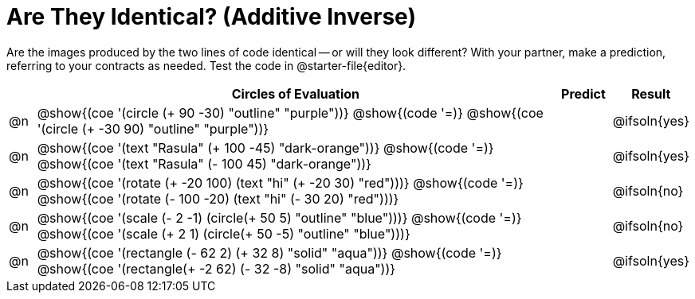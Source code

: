 [.landscape]
= Are They Identical? (Additive Inverse)

Are the images produced by the two lines of code identical -- or will they look different? With your partner, make a prediction, referring to your contracts as needed. Test the code in @starter-file{editor}.

++++
<style>
div.circleevalsexp { width: auto; }
td > .content > .paragraph > * { vertical-align: middle; }
</style>
++++

[.FillVerticalSpace,cols="^.^1a,^.^20a,^.^2a, ^.^2a, stripes="none", options="header"]
|===
|  | Circles of Evaluation | Predict | Result

| @n
| @show{(coe '(circle (+ 90 -30) "outline" "purple"))}
@show{(code '=)}
@show{(coe '(circle (+ -30 90) "outline" "purple"))}
|| @ifsoln{yes}


| @n
| @show{(coe '(text "Rasula" (+ 100 -45) "dark-orange"))}
@show{(code '=)}
@show{(coe '(text "Rasula" (- 100 45) "dark-orange"))}
|| @ifsoln{yes}


| @n
| @show{(coe '(rotate (+ -20 100) (text "hi" (+ -20 30) "red")))}
@show{(code '=)}
@show{(coe '(rotate (- 100 -20) (text "hi" (- 30 20) "red")))}
|| @ifsoln{no}


| @n
| @show{(coe '(scale (- 2 -1) (circle(+ 50 5) "outline" "blue")))}
@show{(code '=)}
@show{(coe '(scale (+ 2 1) (circle(+ 50 -5) "outline" "blue")))}
|| @ifsoln{no}


| @n
| @show{(coe '(rectangle (- 62 2) (+ 32 8) "solid" "aqua"))}
@show{(code '=)}
@show{(coe '(rectangle(+ -2 62) (- 32 -8) "solid" "aqua"))}
|| @ifsoln{yes}

|===

